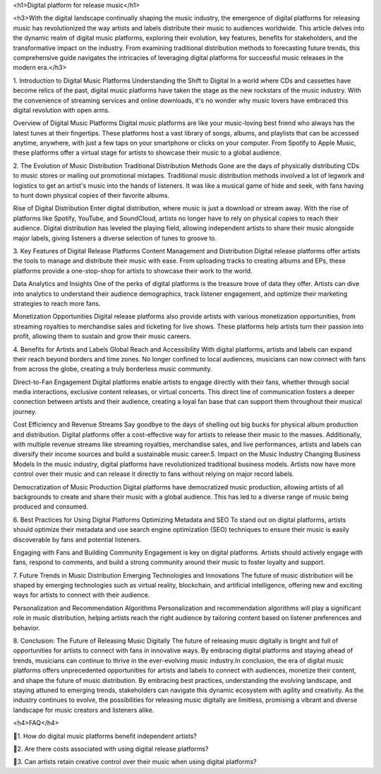 <h1>Digital platform for release music</h1>

<h3>With the digital landscape continually shaping the music industry, the emergence of digital platforms for releasing music has revolutionized the way artists and labels distribute their music to audiences worldwide. This article delves into the dynamic realm of digital music platforms, exploring their evolution, key features, benefits for stakeholders, and the transformative impact on the industry. From examining traditional distribution methods to forecasting future trends, this comprehensive guide navigates the intricacies of leveraging digital platforms for successful music releases in the modern era.</h3>

1. Introduction to Digital Music Platforms
Understanding the Shift to Digital
In a world where CDs and cassettes have become relics of the past, digital music platforms have taken the stage as the new rockstars of the music industry. With the convenience of streaming services and online downloads, it's no wonder why music lovers have embraced this digital revolution with open arms.

Overview of Digital Music Platforms
Digital music platforms are like your music-loving best friend who always has the latest tunes at their fingertips. These platforms host a vast library of songs, albums, and playlists that can be accessed anytime, anywhere, with just a few taps on your smartphone or clicks on your computer. From Spotify to Apple Music, these platforms offer a virtual stage for artists to showcase their music to a global audience.

2. The Evolution of Music Distribution
Traditional Distribution Methods
Gone are the days of physically distributing CDs to music stores or mailing out promotional mixtapes. Traditional music distribution methods involved a lot of legwork and logistics to get an artist's music into the hands of listeners. It was like a musical game of hide and seek, with fans having to hunt down physical copies of their favorite albums.

Rise of Digital Distribution
Enter digital distribution, where music is just a download or stream away. With the rise of platforms like Spotify, YouTube, and SoundCloud, artists no longer have to rely on physical copies to reach their audience. Digital distribution has leveled the playing field, allowing independent artists to share their music alongside major labels, giving listeners a diverse selection of tunes to groove to.

3. Key Features of Digital Release Platforms
Content Management and Distribution
Digital release platforms offer artists the tools to manage and distribute their music with ease. From uploading tracks to creating albums and EPs, these platforms provide a one-stop-shop for artists to showcase their work to the world.

Data Analytics and Insights
One of the perks of digital platforms is the treasure trove of data they offer. Artists can dive into analytics to understand their audience demographics, track listener engagement, and optimize their marketing strategies to reach more fans.

Monetization Opportunities
Digital release platforms also provide artists with various monetization opportunities, from streaming royalties to merchandise sales and ticketing for live shows. These platforms help artists turn their passion into profit, allowing them to sustain and grow their music careers.

4. Benefits for Artists and Labels
Global Reach and Accessibility
With digital platforms, artists and labels can expand their reach beyond borders and time zones. No longer confined to local audiences, musicians can now connect with fans from across the globe, creating a truly borderless music community.

Direct-to-Fan Engagement
Digital platforms enable artists to engage directly with their fans, whether through social media interactions, exclusive content releases, or virtual concerts. This direct line of communication fosters a deeper connection between artists and their audience, creating a loyal fan base that can support them throughout their musical journey.

Cost Efficiency and Revenue Streams
Say goodbye to the days of shelling out big bucks for physical album production and distribution. Digital platforms offer a cost-effective way for artists to release their music to the masses. Additionally, with multiple revenue streams like streaming royalties, merchandise sales, and live performances, artists and labels can diversify their income sources and build a sustainable music career.5. Impact on the Music Industry
Changing Business Models
In the music industry, digital platforms have revolutionized traditional business models. Artists now have more control over their music and can release it directly to fans without relying on major record labels.

Democratization of Music Production
Digital platforms have democratized music production, allowing artists of all backgrounds to create and share their music with a global audience. This has led to a diverse range of music being produced and consumed.

6. Best Practices for Using Digital Platforms
Optimizing Metadata and SEO
To stand out on digital platforms, artists should optimize their metadata and use search engine optimization (SEO) techniques to ensure their music is easily discoverable by fans and potential listeners.

Engaging with Fans and Building Community
Engagement is key on digital platforms. Artists should actively engage with fans, respond to comments, and build a strong community around their music to foster loyalty and support.

7. Future Trends in Music Distribution
Emerging Technologies and Innovations
The future of music distribution will be shaped by emerging technologies such as virtual reality, blockchain, and artificial intelligence, offering new and exciting ways for artists to connect with their audience.

Personalization and Recommendation Algorithms
Personalization and recommendation algorithms will play a significant role in music distribution, helping artists reach the right audience by tailoring content based on listener preferences and behavior.

8. Conclusion: The Future of Releasing Music Digitally
The future of releasing music digitally is bright and full of opportunities for artists to connect with fans in innovative ways. By embracing digital platforms and staying ahead of trends, musicians can continue to thrive in the ever-evolving music industry.In conclusion, the era of digital music platforms offers unprecedented opportunities for artists and labels to connect with audiences, monetize their content, and shape the future of music distribution. By embracing best practices, understanding the evolving landscape, and staying attuned to emerging trends, stakeholders can navigate this dynamic ecosystem with agility and creativity. As the industry continues to evolve, the possibilities for releasing music digitally are limitless, promising a vibrant and diverse landscape for music creators and listeners alike.

<h4>FAQ</h4>

🩷1. How do digital music platforms benefit independent artists?

🩷2. Are there costs associated with using digital release platforms?

🩷3. Can artists retain creative control over their music when using digital platforms?
